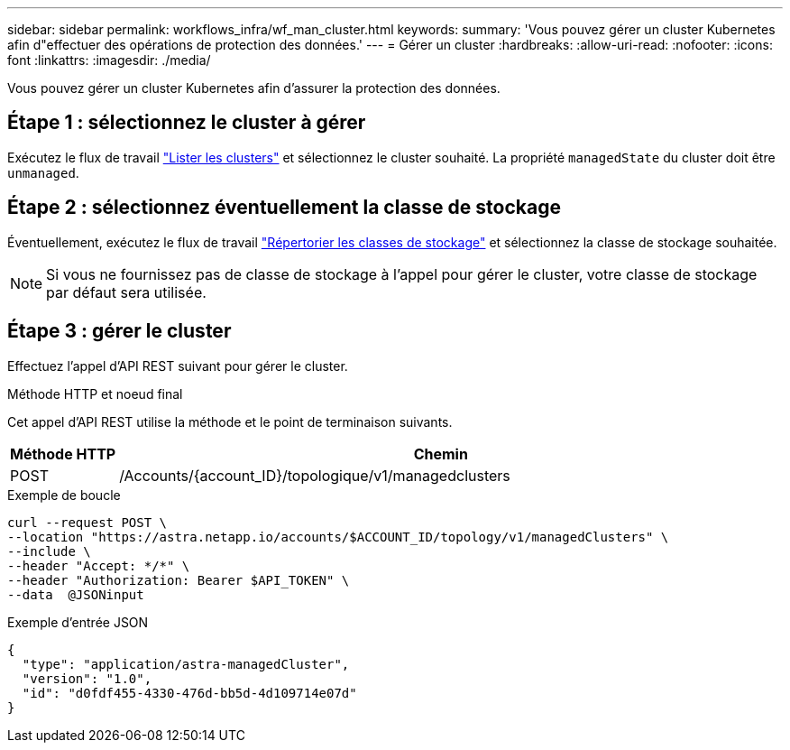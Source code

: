 ---
sidebar: sidebar 
permalink: workflows_infra/wf_man_cluster.html 
keywords:  
summary: 'Vous pouvez gérer un cluster Kubernetes afin d"effectuer des opérations de protection des données.' 
---
= Gérer un cluster
:hardbreaks:
:allow-uri-read: 
:nofooter: 
:icons: font
:linkattrs: 
:imagesdir: ./media/


[role="lead"]
Vous pouvez gérer un cluster Kubernetes afin d'assurer la protection des données.



== Étape 1 : sélectionnez le cluster à gérer

Exécutez le flux de travail link:../workflows_infra/wf_list_clusters.html["Lister les clusters"] et sélectionnez le cluster souhaité. La propriété `managedState` du cluster doit être `unmanaged`.



== Étape 2 : sélectionnez éventuellement la classe de stockage

Éventuellement, exécutez le flux de travail link:../workflows_infra/wf_list_storage_classes.html["Répertorier les classes de stockage"] et sélectionnez la classe de stockage souhaitée.


NOTE: Si vous ne fournissez pas de classe de stockage à l'appel pour gérer le cluster, votre classe de stockage par défaut sera utilisée.



== Étape 3 : gérer le cluster

Effectuez l'appel d'API REST suivant pour gérer le cluster.

.Méthode HTTP et noeud final
Cet appel d'API REST utilise la méthode et le point de terminaison suivants.

[cols="1,6"]
|===
| Méthode HTTP | Chemin 


| POST | /Accounts/{account_ID}/topologique/v1/managedclusters 
|===
.Exemple de boucle
[source, curl]
----
curl --request POST \
--location "https://astra.netapp.io/accounts/$ACCOUNT_ID/topology/v1/managedClusters" \
--include \
--header "Accept: */*" \
--header "Authorization: Bearer $API_TOKEN" \
--data  @JSONinput
----
.Exemple d'entrée JSON
[source, json]
----
{
  "type": "application/astra-managedCluster",
  "version": "1.0",
  "id": "d0fdf455-4330-476d-bb5d-4d109714e07d"
}
----